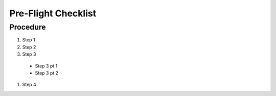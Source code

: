 Pre-Flight Checklist
====================


Procedure
------------
#. Step 1
#. Step 2
#. Step 3

  - Step 3 pt 1
  
  - Step 3 pt 2

#. Step 4
  
